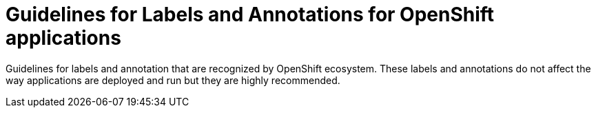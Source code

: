 = Guidelines for Labels and Annotations for OpenShift applications

Guidelines for labels and annotation that are recognized by OpenShift ecosystem.
These labels and annotations do not affect the way applications are deployed and
run but they are highly recommended.
